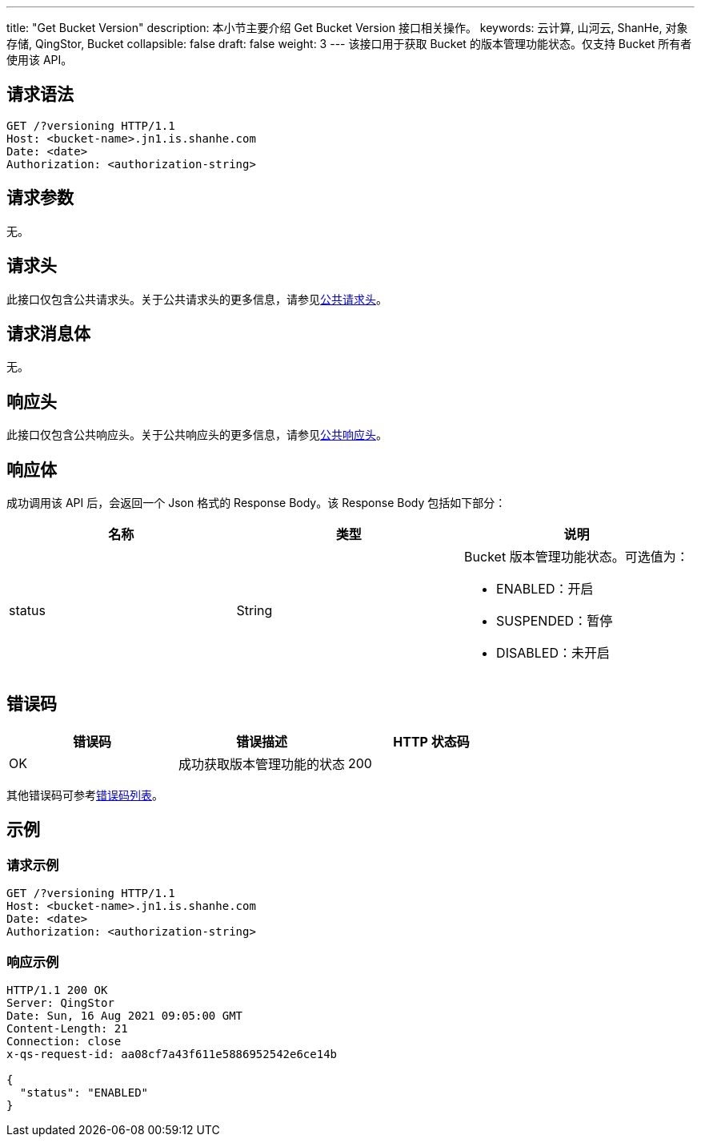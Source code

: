 ---
title: "Get Bucket Version"
description: 本小节主要介绍 Get Bucket Version 接口相关操作。
keywords: 云计算, 山河云, ShanHe, 对象存储, QingStor, Bucket
collapsible: false
draft: false
weight: 3
---
该接口用于获取 Bucket 的版本管理功能状态。仅支持 Bucket 所有者使用该 API。

== 请求语法

[source,http]
----
GET /?versioning HTTP/1.1
Host: <bucket-name>.jn1.is.shanhe.com
Date: <date>
Authorization: <authorization-string>
----

== 请求参数

无。

== 请求头

此接口仅包含公共请求头。关于公共请求头的更多信息，请参见link:../../../common_header/#_请求头字段_request_header[公共请求头]。

== 请求消息体

无。

== 响应头

此接口仅包含公共响应头。关于公共响应头的更多信息，请参见link:../../../common_header/#_响应头字段_response_header[公共响应头]。

== 响应体

成功调用该 API 后，会返回一个 Json 格式的 Response Body。该 Response Body 包括如下部分：

|===
| 名称 | 类型 | 说明

| status
| String
a| Bucket 版本管理功能状态。可选值为：

* ENABLED：开启 
* SUSPENDED：暂停 
* DISABLED：未开启
|===

== 错误码

|===
| 错误码 | 错误描述 | HTTP 状态码

| OK
| 成功获取版本管理功能的状态
| 200
|===

其他错误码可参考link:../../../error_code/#_错误码列表[错误码列表]。

== 示例

=== 请求示例

[source,http]
----
GET /?versioning HTTP/1.1
Host: <bucket-name>.jn1.is.shanhe.com
Date: <date>
Authorization: <authorization-string>
----

=== 响应示例

[source,http]
----
HTTP/1.1 200 OK
Server: QingStor
Date: Sun, 16 Aug 2021 09:05:00 GMT
Content-Length: 21
Connection: close
x-qs-request-id: aa08cf7a43f611e5886952542e6ce14b

{
  "status": "ENABLED"
}
----
